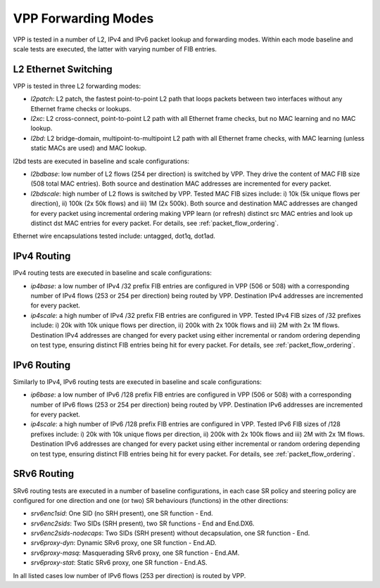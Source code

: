 VPP Forwarding Modes
--------------------

VPP is tested in a number of L2, IPv4 and IPv6 packet lookup and
forwarding modes. Within each mode baseline and scale tests are
executed, the latter with varying number of FIB entries.

L2 Ethernet Switching
~~~~~~~~~~~~~~~~~~~~~

VPP is tested in three L2 forwarding modes:

- *l2patch*: L2 patch, the fastest point-to-point L2 path that loops
  packets between two interfaces without any Ethernet frame checks or
  lookups.
- *l2xc*: L2 cross-connect, point-to-point L2 path with all Ethernet
  frame checks, but no MAC learning and no MAC lookup.
- *l2bd*: L2 bridge-domain, multipoint-to-multipoint L2 path with all
  Ethernet frame checks, with MAC learning (unless static MACs are used)
  and MAC lookup.

l2bd tests are executed in baseline and scale configurations:

- *l2bdbase*: low number of L2 flows (254 per direction) is switched by
  VPP. They drive the content of MAC FIB size (508 total MAC entries).
  Both source and destination MAC addresses are incremented for every
  packet.

- *l2bdscale*: high number of L2 flows is switched by VPP. Tested MAC
  FIB sizes include: i) 10k (5k unique flows per direction), ii) 100k
  (2x 50k flows) and iii) 1M (2x 500k). Both source and destination MAC
  addresses are changed for every packet using incremental ordering
  making VPP learn (or refresh) distinct src MAC entries and look up
  distinct dst MAC entries for every packet. For details, see
  :ref:`packet_flow_ordering`.

Ethernet wire encapsulations tested include: untagged, dot1q, dot1ad.

IPv4 Routing
~~~~~~~~~~~~

IPv4 routing tests are executed in baseline and scale configurations:

- *ip4base*: a low number of IPv4 /32 prefix FIB entries are configured
  in VPP (506 or 508) with a corresponding number of IPv4 flows (253 or
  254 per direction) being routed by VPP.  Destination IPv4 addresses
  are incremented for every packet.

- *ip4scale*: a high number of IPv4 /32 prefix FIB entries are
  configured in VPP. Tested IPv4 FIB sizes of /32 prefixes include: i)
  20k with 10k unique flows per direction, ii) 200k with 2x 100k flows
  and iii) 2M with 2x 1M flows. Destination IPv4 addresses are changed
  for every packet using either incremental or random ordering
  depending on test type, ensuring distinct FIB entries being hit for
  every packet. For details, see :ref:`packet_flow_ordering`.

IPv6 Routing
~~~~~~~~~~~~

Similarly to IPv4, IPv6 routing tests are executed in baseline and scale
configurations:

- *ip6base*: a low number of IPv6 /128 prefix FIB entries are configured
  in VPP (506 or 508) with a corresponding number of IPv6 flows (253 or
  254 per direction) being routed by VPP.  Destination IPv6 addresses
  are incremented for every packet.

- *ip4scale*: a high number of IPv6 /128 prefix FIB entries are
  configured in VPP. Tested IPv6 FIB sizes of /128 prefixes include: i)
  20k with 10k unique flows per direction, ii) 200k with 2x 100k flows
  and iii) 2M with 2x 1M flows. Destination IPv6 addresses are changed
  for every packet using either incremental or random ordering
  depending on test type, ensuring distinct FIB entries being hit for
  every packet. For details, see :ref:`packet_flow_ordering`.

SRv6 Routing
~~~~~~~~~~~~

SRv6 routing tests are executed in a number of baseline configurations,
in each case SR policy and steering policy are configured for one
direction and one (or two) SR behaviours (functions) in the other
directions:

- *srv6enc1sid*: One SID (no SRH present), one SR function - End.
- *srv6enc2sids*: Two SIDs (SRH present), two SR functions - End and
  End.DX6.
- *srv6enc2sids-nodecaps*: Two SIDs (SRH present) without decapsulation,
  one SR function - End.
- *srv6proxy-dyn*: Dynamic SRv6 proxy, one SR function - End.AD.
- *srv6proxy-masq*: Masquerading SRv6 proxy, one SR function - End.AM.
- *srv6proxy-stat*: Static SRv6 proxy, one SR function - End.AS.

In all listed cases low number of IPv6 flows (253 per direction) is
routed by VPP.
